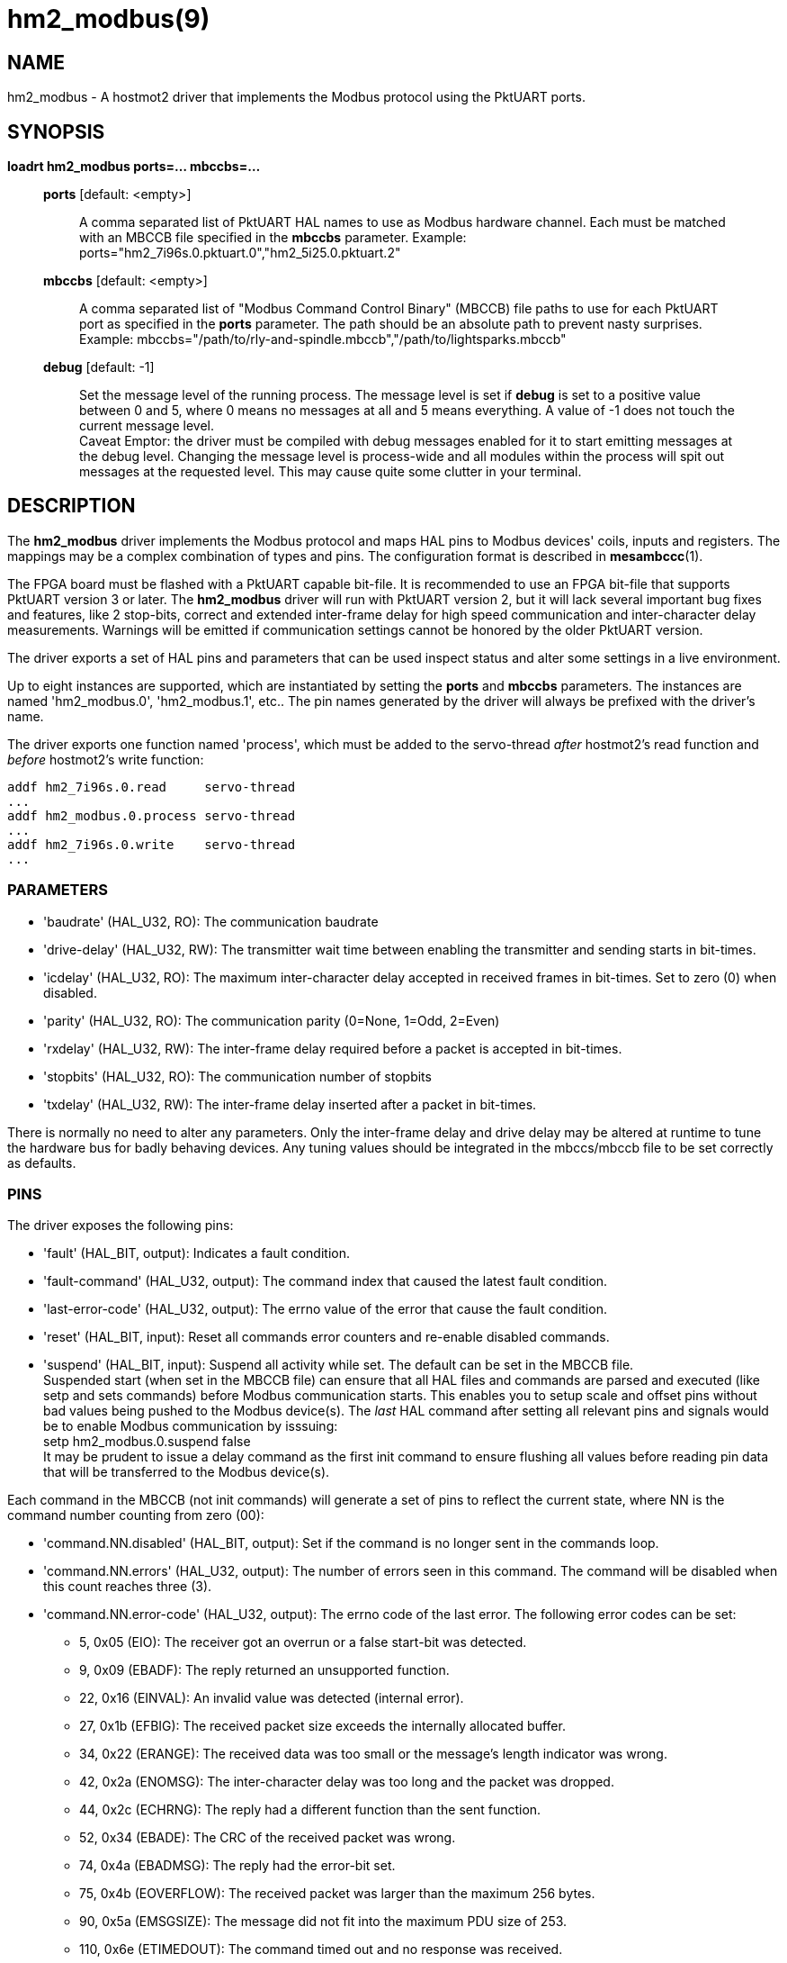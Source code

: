 = hm2_modbus(9)

== NAME

hm2_modbus - A hostmot2 driver that implements the Modbus protocol using the
PktUART ports.

== SYNOPSIS

*loadrt hm2_modbus ports=... mbccbs=...*

____
*ports* [default: <empty>]::
  A comma separated list of PktUART HAL names to use as Modbus hardware
  channel. Each must be matched with an MBCCB file specified in the *mbccbs*
  parameter. Example: ports="hm2_7i96s.0.pktuart.0","hm2_5i25.0.pktuart.2"
*mbccbs* [default: <empty>]::
  A comma separated list of "Modbus Command Control Binary" (MBCCB) file paths
  to use for each PktUART port as specified in the *ports* parameter. The path
  should be an absolute path to prevent nasty surprises. Example:
  mbccbs="/path/to/rly-and-spindle.mbccb","/path/to/lightsparks.mbccb"
*debug* [default: -1]::
  Set the message level of the running process. The message level is set
  if *debug* is set to a positive value between 0 and 5, where 0 means no
  messages at all and 5 means everything. A value of -1 does not touch the
  current message level. +
  Caveat Emptor: the driver must be compiled with debug messages enabled for it
  to start emitting messages at the debug level. Changing the message level is
  process-wide and all modules within the process will spit out messages at the
  requested level. This may cause quite some clutter in your terminal.
____


== DESCRIPTION

The *hm2_modbus* driver implements the Modbus protocol and maps HAL pins to
Modbus devices' coils, inputs and registers. The mappings may be a complex
combination of types and pins. The configuration format is described in
*mesambccc*(1).

The FPGA board must be flashed with a PktUART capable bit-file. It is
recommended to use an FPGA bit-file that supports PktUART version 3 or later.
The *hm2_modbus* driver will run with PktUART version 2, but it will lack
several important bug fixes and features, like 2 stop-bits, correct and
extended inter-frame delay for high speed communication and inter-character
delay measurements. Warnings will be emitted if communication settings cannot
be honored by the older PktUART version.

The driver exports a set of HAL pins and parameters that can be used inspect
status and alter some settings in a live environment.

Up to eight instances are supported, which are instantiated by setting
the *ports* and *mbccbs* parameters. The instances are
named 'hm2_modbus.0', 'hm2_modbus.1', etc.. The pin names generated by the
driver will always be prefixed with the driver's name.

The driver exports one function named 'process', which must be added to the
servo-thread _after_ hostmot2's read function and _before_ hostmot2's write
function:

[source,text]
----
addf hm2_7i96s.0.read     servo-thread
...
addf hm2_modbus.0.process servo-thread
...
addf hm2_7i96s.0.write    servo-thread
...
----

=== PARAMETERS

* 'baudrate' (HAL_U32, RO):
  The communication baudrate
* 'drive-delay' (HAL_U32, RW):
  The transmitter wait time between enabling the transmitter and sending starts
  in bit-times.
* 'icdelay' (HAL_U32, RO):
  The maximum inter-character delay accepted in received frames in bit-times.
  Set to zero (0) when disabled.
* 'parity' (HAL_U32, RO):
  The communication parity (0=None, 1=Odd, 2=Even)
* 'rxdelay' (HAL_U32, RW):
  The inter-frame delay required before a packet is accepted in bit-times.
* 'stopbits' (HAL_U32, RO):
  The communication number of stopbits
* 'txdelay' (HAL_U32, RW):
  The inter-frame delay inserted after a packet in bit-times.

There is normally no need to alter any parameters. Only the inter-frame delay
and drive delay may be altered at runtime to tune the hardware bus for badly
behaving devices. Any tuning values should be integrated in the mbccs/mbccb
file to be set correctly as defaults.

=== PINS

The driver exposes the following pins:

* 'fault' (HAL_BIT, output):
  Indicates a fault condition.
* 'fault-command' (HAL_U32, output):
  The command index that caused the latest fault condition.
* 'last-error-code' (HAL_U32, output):
  The errno value of the error that cause the fault condition.
* 'reset' (HAL_BIT, input):
  Reset all commands error counters and re-enable disabled commands.
* 'suspend' (HAL_BIT, input):
  Suspend all activity while set. The default can be set in the MBCCB file. +
  Suspended start (when set in the MBCCB file) can ensure that all HAL files
  and commands are parsed and executed (like setp and sets commands) before
  Modbus communication starts. This enables you to setup scale and offset pins
  without bad values being pushed to the Modbus device(s). The _last_ HAL
  command after setting all relevant pins and signals would be to enable Modbus
  communication by isssuing: +
  setp hm2_modbus.0.suspend false +
  It may be prudent to issue a delay command as the first init command to
  ensure flushing all values before reading pin data that will be transferred
  to the Modbus device(s).

Each command in the MBCCB (not init commands) will generate a set of pins to
reflect the current state, where NN is the command number counting from zero
(00):

* 'command.NN.disabled' (HAL_BIT, output):
  Set if the command is no longer sent in the commands loop.
* 'command.NN.errors' (HAL_U32, output):
  The number of errors seen in this command. The command will be disabled when
  this count reaches three (3).
* 'command.NN.error-code' (HAL_U32, output):
  The errno code of the last error. The following error codes can be set:

  ** 5,  0x05 (EIO): The receiver got an overrun or a false start-bit was detected.
  ** 9,  0x09 (EBADF): The reply returned an unsupported function.
  ** 22, 0x16 (EINVAL): An invalid value was detected (internal error).
  ** 27, 0x1b (EFBIG): The received packet size exceeds the internally allocated buffer.
  ** 34, 0x22 (ERANGE): The received data was too small or the message's length indicator was wrong.
  ** 42, 0x2a (ENOMSG): The inter-character delay was too long and the packet was dropped.
  ** 44, 0x2c (ECHRNG): The reply had a different function than the sent function.
  ** 52, 0x34 (EBADE): The CRC of the received packet was wrong.
  ** 74, 0x4a (EBADMSG): The reply had the error-bit set.
  ** 75, 0x4b (EOVERFLOW): The received packet was larger than the maximum 256 bytes.
  ** 90, 0x5a (EMSGSIZE): The message did not fit into the maximum PDU size of 253.
  ** 110, 0x6e (ETIMEDOUT): The command timed out and no response was received.


Each mbccb file will generate a set of pins as defined in the mbccb file. See
*mesambccc*(1) for details.

== SEE ALSO

*hostmot2*(9),
*mesambccc*(1).

== AUTHOR

This man page written by B.Stultiens, as part of the LinuxCNC project.

== REPORTING BUGS

Report bugs at https://github.com/LinuxCNC/linuxcnc/issues

== COPYRIGHT

Copyright © 2025 B.Stultiens

This is free software; see the source for copying conditions. There is
NO warranty; not even for MERCHANTABILITY or FITNESS FOR A PARTICULAR
PURPOSE.

